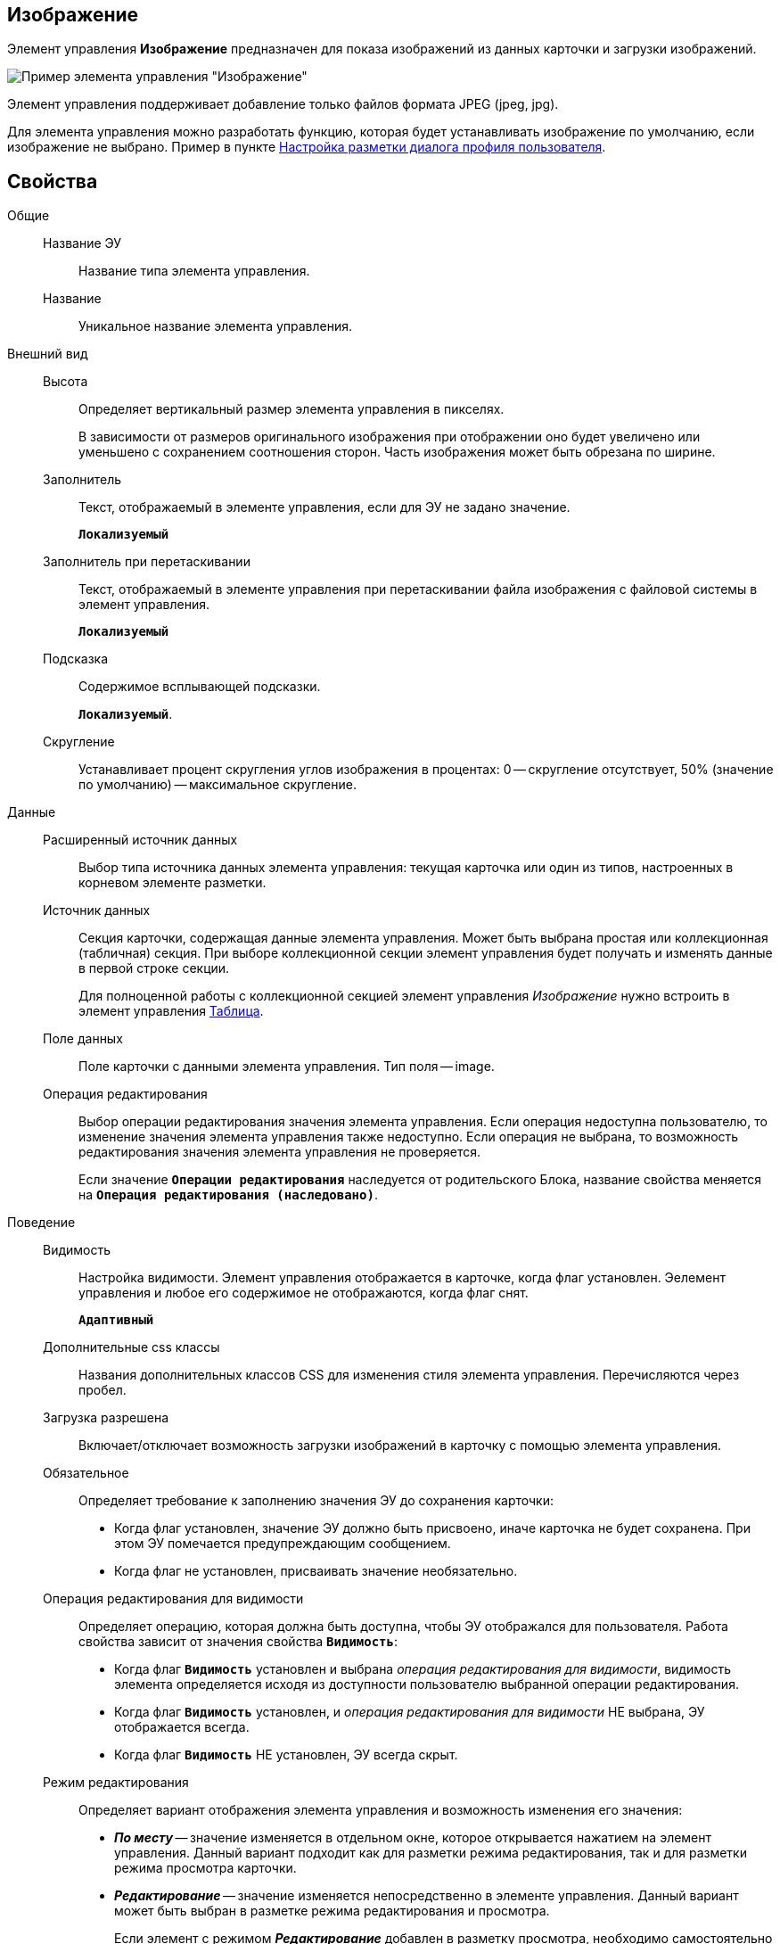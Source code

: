 
== Изображение

Элемент управления *Изображение* предназначен для показа изображений из данных карточки и загрузки изображений.

image::ct_image.png[Пример элемента управления "Изображение"]

Элемент управления поддерживает добавление только файлов формата JPEG (jpeg, jpg).

Для элемента управления можно разработать функцию, которая будет устанавливать изображение по умолчанию, если изображение не выбрано. Пример в пункте xref:guideLayoutsUserProfile.adoc[Настройка разметки диалога профиля пользователя].

== Свойства

Общие::
Название ЭУ:::
Название типа элемента управления.
Название:::
Уникальное название элемента управления.
Внешний вид::
Высота:::
Определяет вертикальный размер элемента управления в пикселях.
+
В зависимости от размеров оригинального изображения при отображении оно будет увеличено или уменьшено с сохранением соотношения сторон. Часть изображения может быть обрезана по ширине.
Заполнитель:::
Текст, отображаемый в элементе управления, если для ЭУ не задано значение.
+
`*Локализуемый*`
Заполнитель при перетаскивании:::
Текст, отображаемый в элементе управления при перетаскивании файла изображения с файловой системы в элемент управления.
+
`*Локализуемый*`
Подсказка:::
Содержимое всплывающей подсказки.
+
`*Локализуемый*`.
Скругление:::
Устанавливает процент скругления углов изображения в процентах: 0 -- скругление отсутствует, 50% (значение по умолчанию) -- максимальное скругление.
Данные::
Расширенный источник данных:::
Выбор типа источника данных элемента управления: текущая карточка или один из типов, настроенных в корневом элементе разметки.
Источник данных:::
Секция карточки, содержащая данные элемента управления. Может быть выбрана простая или коллекционная (табличная) секция. При выборе коллекционной секции элемент управления будет получать и изменять данные в первой строке секции.
+
Для полноценной работы с коллекционной секцией элемент управления _Изображение_ нужно встроить в элемент управления xref:TableControls.adoc[Таблица].
Поле данных:::
Поле карточки с данными элемента управления. Тип поля -- image.
Операция редактирования:::
Выбор операции редактирования значения элемента управления. Если операция недоступна пользователю, то изменение значения элемента управления также недоступно. Если операция не выбрана, то возможность редактирования значения элемента управления не проверяется.
+
Если значение `*Операции редактирования*` наследуется от родительского Блока, название свойства меняется на `*Операция редактирования (наследовано)*`.
Поведение::
Видимость:::
Настройка видимости. Элемент управления отображается в карточке, когда флаг установлен. Эелемент управления и любое его содержимое не отображаются, когда флаг снят.
+
`*Адаптивный*`
Дополнительные css классы:::
Названия дополнительных классов CSS для изменения стиля элемента управления. Перечисляются через пробел.
Загрузка разрешена:::
Включает/отключает возможность загрузки изображений в карточку с помощью элемента управления.
Обязательное:::
Определяет требование к заполнению значения ЭУ до сохранения карточки:
* Когда флаг установлен, значение ЭУ должно быть присвоено, иначе карточка не будет сохранена. При этом ЭУ помечается предупреждающим сообщением.
* Когда флаг не установлен, присваивать значение необязательно.
Операция редактирования для видимости:::
Определяет операцию, которая должна быть доступна, чтобы ЭУ отображался для пользователя. Работа свойства зависит от значения свойства `*Видимость*`:
+
* Когда флаг `*Видимость*` установлен и выбрана _операция редактирования для видимости_, видимость элемента определяется исходя из доступности пользователю выбранной операции редактирования.
* Когда флаг `*Видимость*` установлен, и _операция редактирования для видимости_ НЕ выбрана, ЭУ отображается всегда.
* Когда флаг `*Видимость*` НЕ установлен, ЭУ всегда скрыт.
Режим редактирования:::
Определяет вариант отображения элемента управления и возможность изменения его значения:
+
* *_По месту_* -- значение изменяется в отдельном окне, которое открывается нажатием на элемент управления. Данный вариант подходит как для разметки режима редактирования, так и для разметки режима просмотра карточки.
* *_Редактирование_* -- значение изменяется непосредственно в элементе управления. Данный вариант может быть выбран в разметке режима редактирования и просмотра.
+
Если элемент с режимом *_Редактирование_* добавлен в разметку просмотра, необходимо самостоятельно обеспечить сохранение его значения. Например, используя скриптов карточек.
* *_Без редактирования_* -- значение изменить нельзя.
Стандартный css класс:::
Название CSS класса, в котором определен стандартный стиль элемента управления.
События::
Перед сбросом изображения:::
Вызывается при нажатии кнопки удаления изображения.
Получение изображения по умолчанию:::
Обработчик для получения изображения по умолчанию. Может быть указана собственная функция, возвращающая изображение по умолчанию для элемента управления.
После сброса изображения:::
Вызывается после нажатия кнопки удаления изображения.
При наведении курсора:::
Вызывается при входе курсора мыши в область элемента управления.
При отведении курсора:::
Вызывается, когда курсор мыши покидает область элемента управления.
При щелчке:::
Вызывается при щелчке мыши по любой области элемента управления.
